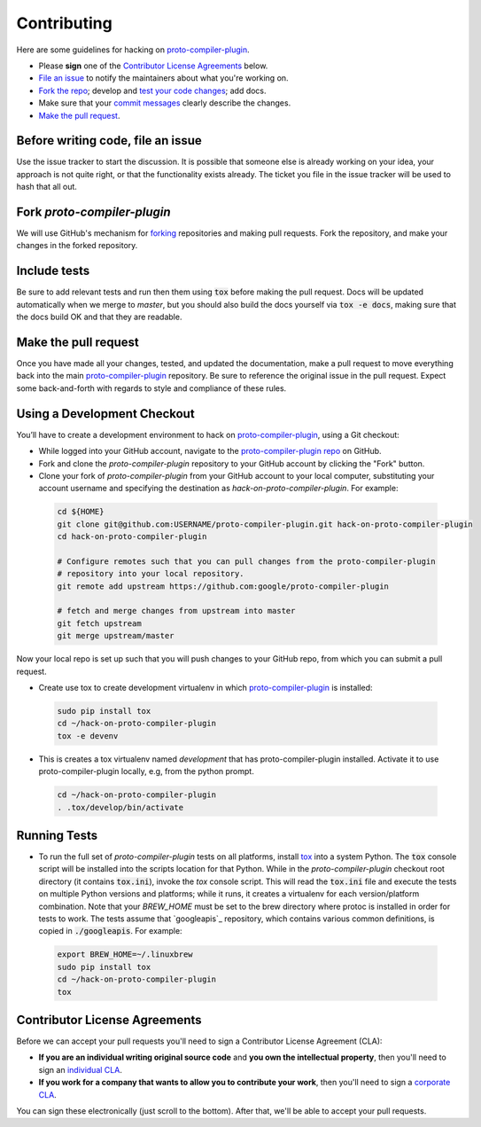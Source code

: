 Contributing
============

Here are some guidelines for hacking on `proto-compiler-plugin`_.

-  Please **sign** one of the `Contributor License Agreements`_ below.
-  `File an issue`_ to notify the maintainers about what you're working on.
-  `Fork the repo`_; develop and `test your code changes`_; add docs.
-  Make sure that your `commit messages`_ clearly describe the changes.
-  `Make the pull request`_.

.. _`Fork the repo`: https://help.github.com/articles/fork-a-repo
.. _`forking`: https://help.github.com/articles/fork-a-repo
.. _`commit messages`: http://chris.beams.io/posts/git-commit/

.. _`File an issue`:

Before writing code, file an issue
----------------------------------

Use the issue tracker to start the discussion. It is possible that someone else
is already working on your idea, your approach is not quite right, or that the
functionality exists already. The ticket you file in the issue tracker will be
used to hash that all out.

Fork `proto-compiler-plugin`
-------------------

We will use GitHub's mechanism for `forking`_ repositories and making pull
requests. Fork the repository, and make your changes in the forked repository.

.. _`test your code changes`:

Include tests
-------------

Be sure to add relevant tests and run then them using :code:`tox` before making the pull request.
Docs will be updated automatically when we merge to `master`, but
you should also build the docs yourself via :code:`tox -e docs`, making sure that the docs build OK
and that they are readable.

.. _`tox`: https://tox.readthedocs.org/en/latest/

Make the pull request
---------------------

Once you have made all your changes, tested, and updated the documentation,
make a pull request to move everything back into the main `proto-compiler-plugin`_
repository. Be sure to reference the original issue in the pull request.
Expect some back-and-forth with regards to style and compliance of these
rules.

Using a Development Checkout
----------------------------

You’ll have to create a development environment to hack on
`proto-compiler-plugin`_, using a Git checkout:

-   While logged into your GitHub account, navigate to the `proto-compiler-plugin repo`_ on GitHub.
-   Fork and clone the `proto-compiler-plugin` repository to your GitHub account
    by clicking the "Fork" button.
-   Clone your fork of `proto-compiler-plugin` from your GitHub account to your
    local computer, substituting your account username and specifying
    the destination as `hack-on-proto-compiler-plugin`. For example:

  .. code:: bash

    cd ${HOME}
    git clone git@github.com:USERNAME/proto-compiler-plugin.git hack-on-proto-compiler-plugin
    cd hack-on-proto-compiler-plugin

    # Configure remotes such that you can pull changes from the proto-compiler-plugin
    # repository into your local repository.
    git remote add upstream https://github.com:google/proto-compiler-plugin

    # fetch and merge changes from upstream into master
    git fetch upstream
    git merge upstream/master


Now your local repo is set up such that you will push changes to your
GitHub repo, from which you can submit a pull request.

-   Create use tox to create development virtualenv in which `proto-compiler-plugin`_ is installed:

  .. code:: bash

    sudo pip install tox
    cd ~/hack-on-proto-compiler-plugin
    tox -e devenv

-   This is creates a tox virtualenv named `development` that has proto-compiler-plugin installed.
    Activate it to use proto-compiler-plugin locally, e.g, from the python prompt.

  .. code:: bash

    cd ~/hack-on-proto-compiler-plugin
    . .tox/develop/bin/activate

.. _`proto-compiler-plugin`: https://github.com/googleapis/proto-compiler-plugin
.. _`proto-compiler-plugin repo`: https://github.com/googleapis/proto-compiler-plugin


Running Tests
-------------

-   To run the full set of `proto-compiler-plugin` tests on all platforms, install
    `tox`_ into a system Python.  The :code:`tox` console script will be
    installed into the scripts location for that Python.  While in the
    `proto-compiler-plugin` checkout root directory (it contains :code:`tox.ini`),
    invoke the `tox` console script.  This will read the :code:`tox.ini` file and
    execute the tests on multiple Python versions and platforms; while it runs,
    it creates a virtualenv for each version/platform combination.  Note that
    your `BREW_HOME` must be set to the brew directory where protoc is installed
    in order for tests to work.  The tests assume that `googleapis`_ repository,
    which contains various common definitions, is copied in :code:`./googleapis`.
    For example:

  .. code:: bash

      export BREW_HOME=~/.linuxbrew
      sudo pip install tox
      cd ~/hack-on-proto-compiler-plugin
      tox

Contributor License Agreements
------------------------------

Before we can accept your pull requests you'll need to sign a Contributor
License Agreement (CLA):

-   **If you are an individual writing original source code** and **you own
    the intellectual property**, then you'll need to sign an
    `individual CLA`_.
-   **If you work for a company that wants to allow you to contribute your
    work**, then you'll need to sign a `corporate CLA`_.

You can sign these electronically (just scroll to the bottom). After that,
we'll be able to accept your pull requests.

.. _`individual CLA`: https://developers.google.com/open-source/cla/individual
.. _`corporate CLA`: https://developers.google.com/open-source/cla/corporate
